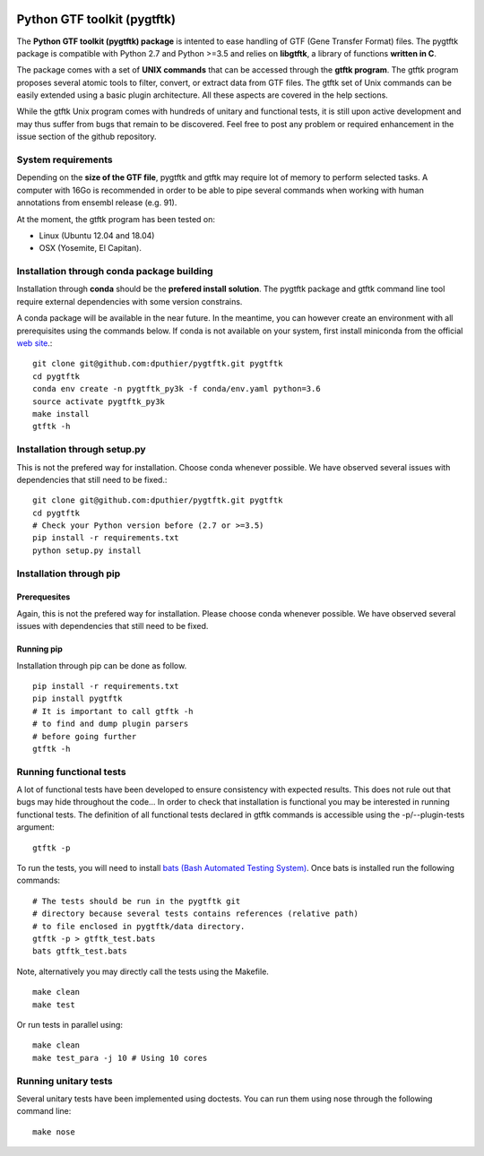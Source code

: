 .. image:: https://img.shields.io/github/license/mashape/apistatus.svg
    :alt: GitHub
    :target: https://github.com/dputhier/pygtftk


.. image:: https://badge.fury.io/py/pygtftk.svg
    :target: https://badge.fury.io/py/pygtftk

.. image::  https://img.shields.io/badge/contributions-welcome-brightgreen.svg?style=flat
    :alt: GitHub
    :target: https://github.com/dputhier/pygtftk

.. highlight-language: shell


Python GTF toolkit (pygtftk)
=============================


The **Python GTF toolkit (pygtftk) package** is intented to ease handling of GTF (Gene Transfer Format) files. The pygtftk package is compatible with Python 2.7 and Python >=3.5 and relies on **libgtftk**, a library of functions **written in C**. 

The package comes with a set of **UNIX commands** that can be accessed through the **gtftk  program**. The gtftk program proposes several atomic tools to filter, convert, or extract data from GTF files. The gtftk set of Unix commands can be easily extended using a basic plugin architecture. All these aspects are covered in the help sections.

While the gtftk Unix program comes with hundreds of unitary and functional tests, it is still upon  active development and may thus suffer from bugs that remain to be discovered. Feel free to post any problem or required enhancement in the issue section of the github repository. 

System requirements
--------------------

Depending on the **size of the GTF file**, pygtftk and gtftk may require lot of memory to perform selected tasks. A computer with 16Go is recommended in order to be able to pipe several commands when working with human annotations from ensembl release (e.g. 91).

At the moment, the gtftk program has been tested on:

- Linux (Ubuntu 12.04 and 18.04)
- OSX (Yosemite, El Capitan).


Installation through conda package building
--------------------------------------------

Installation through **conda** should be the **prefered install solution**. The pygtftk package and gtftk command line tool require external dependencies with some version constrains.

A conda package will be available in the near future. In the meantime, you can however create an environment with all prerequisites using the commands below.
If conda is not available on your system, first install miniconda from the official `web site <http://conda.pydata.org/miniconda.html>`_.::

    git clone git@github.com:dputhier/pygtftk.git pygtftk
    cd pygtftk
    conda env create -n pygtftk_py3k -f conda/env.yaml python=3.6
    source activate pygtftk_py3k
    make install
    gtftk -h 


Installation through setup.py
------------------------------

This is not the prefered way for installation. Choose conda whenever possible. We have observed several issues with dependencies that still need to be fixed.::

    git clone git@github.com:dputhier/pygtftk.git pygtftk
    cd pygtftk
    # Check your Python version before (2.7 or >=3.5)
    pip install -r requirements.txt
    python setup.py install


Installation through pip
-------------------------

Prerequesites
~~~~~~~~~~~~~~
 
Again, this is not the prefered way for installation. Please choose conda whenever possible. We have observed several issues with dependencies that still need to be fixed.

Running pip 
~~~~~~~~~~~~~

Installation through pip can be done as follow. ::

    pip install -r requirements.txt
    pip install pygtftk
    # It is important to call gtftk -h
    # to find and dump plugin parsers
    # before going further
    gtftk -h     


Running functional tests
-------------------------

A lot of functional tests have been developed to ensure consistency with expected results. This does not rule out that bugs may hide throughout the code... In order to check that installation is functional you may be interested in running functional tests. The definition of all functional tests declared in  gtftk commands is accessible using the -p/--plugin-tests argument: ::

    gtftk -p


To run the tests, you will need to install `bats (Bash Automated Testing System) <https://github.com/sstephenson/bats>`_. Once bats is installed run the following commands: ::

    # The tests should be run in the pygtftk git
    # directory because several tests contains references (relative path)
    # to file enclosed in pygtftk/data directory.
    gtftk -p > gtftk_test.bats
    bats gtftk_test.bats


Note, alternatively you may directly call the tests using the Makefile. ::

    make clean
    make test


Or run tests in parallel using: ::

    make clean
    make test_para -j 10 # Using 10 cores

        

Running unitary tests
----------------------

Several unitary tests have been implemented using doctests. You can run them using nose through the following command line: ::

    make nose
